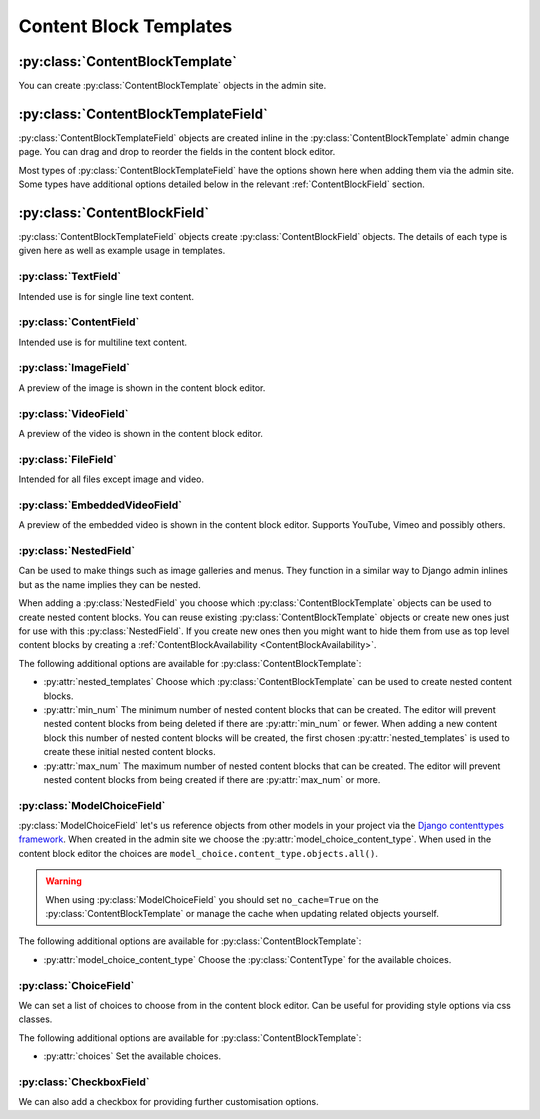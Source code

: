 Content Block Templates
=======================

:py:class:`ContentBlockTemplate`
--------------------------------

You can create :py:class:`ContentBlockTemplate` objects in the admin site.

.. py:class:: ContentBlockTemplate

    .. py:attribute:: name

        Unique name to identify the content block template with.

    .. py:attribute:: template_filename

        The file name of a template in the `content_blocks/content_blocks` template directory.  You would usually create this directory in your project's template directory as defined in your project settings. This template is used to render content blocks made with this ContentBlockTemplate.

        If this is not provided content blocks made from this template cannot be rendered. This may be suitable for nested content blocks.

    .. py:attribute:: no_cache

        Prevent this content block from being cached.  This can be useful if your template contains a template tag which provides content that shouldn't be cached or if you are using :py:class:`ModelChoiceField`.

:py:class:`ContentBlockTemplateField`
-------------------------------------

:py:class:`ContentBlockTemplateField` objects are created inline in the :py:class:`ContentBlockTemplate` admin change page. You can drag and drop to reorder the fields in the content block editor.

Most types of :py:class:`ContentBlockTemplateField` have the options shown here when adding them via the admin site. Some types have additional options detailed below in the relevant :ref:`ContentBlockField` section.

.. py:class:: ContentBlockTemplateField

    .. py:attribute:: field_type

        Choose the field type.  All types are detailed below.  Can't be changed once saved.

    .. py:attribute:: key

        The key is used when rendering template and is the key for the context provided by this field.

    .. py:attribute:: help_text

        Show some help text for this field in the content block editor.  Help text is shown as information tooltips the user can hover over to read.

    .. py:attribute:: required

        If checked this field cannot be left blank in the content block editor.

    .. py:attribute:: css_class

        The css class provided is added to the field wrapper in the content block editor. You can use this alongside some js to provide additional functionality for fields in the content block editor such as wysiwyg editors.

.. _ContentBlockField:

:py:class:`ContentBlockField`
-----------------------------

:py:class:`ContentBlockTemplateField` objects create :py:class:`ContentBlockField` objects.  The details of each type is given here as well as example usage in templates.

:py:class:`TextField`
^^^^^^^^^^^^^^^^^^^^^

Intended use is for single line text content.

.. py:class:: TextField

    .. py:property:: form_field

        :rtype: :py:class:`django.forms.CharField`

        The field used in the content block editor.

    .. py:property:: context_value

        :rtype: :py:class:`str`

        The context value in :py:attr:`ContentBlock.context`. To be used in templates.

.. code-block:: django
    :caption: Template Usage Example (``key = "text"``)

    <h2>{{ content_block.text }}</h2>

:py:class:`ContentField`
^^^^^^^^^^^^^^^^^^^^^^^^

Intended use is for multiline text content.

.. py:class:: ContentField

    .. py:property:: form_field

        :rtype: :py:class:`django.forms.CharField`

        :widget:
            :py:class:`django.forms.TextArea`

    .. py:property:: context_value

        :rtype: :py:class:`str`

.. code-block:: django
    :caption: Template Usage Example (``key = "content"``)

    {{ content_block.content|linebreaks }}

:py:class:`ImageField`
^^^^^^^^^^^^^^^^^^^^^^

A preview of the image is shown in the content block editor.

.. py:class:: ImageField

    .. py:property:: form_field

        :rtype: :py:class:`content_blocks.fields.SVGAndImageFieldFormField` a subclass of :py:class:`django.forms.ImageField` which also accepts svg files.

    .. py:property:: context_value

        :rtype: :py:class:`django.db.models.fields.files.ImageFieldFile`

.. code-block:: django
    :caption: Template Usage Example (``key = "image"``)

    <img src="{{ content_block.image.url }}" />

:py:class:`VideoField`
^^^^^^^^^^^^^^^^^^^^^^

A preview of the video is shown in the content block editor.

.. py:class:: VideoField

    .. py:property:: form_field

        :rtype: :py:class:`forms.FileField`

    .. py:property:: context_value

        :rtype: :py:class:`content_blocks.fields.FieldVideo` a subclass of :py:class:`django.db.models.fields.files.FieldFile` which provides the :py:attr:`file_extension` property.

.. code-block:: django
    :caption: Template Usage Example (``key = "video"``)

    <video>
        <source src="{{ content_block.video.url }}"
         type="video/{{ content_block.video.file_extension }}">
    </video>

:py:class:`FileField`
^^^^^^^^^^^^^^^^^^^^^

Intended for all files except image and video.

.. py:class:: FileField

    .. py:property:: form_field

        :rtype: :py:class:`forms.FileField`

    .. py:property:: context_value

        :rtype: :py:class:`django.db.models.fields.files.FieldFile`

.. code-block:: django
    :caption: Template Usage Example (``key = "file"``)

    <a href="{{ content_block.file.url }}">Download</a>

:py:class:`EmbeddedVideoField`
^^^^^^^^^^^^^^^^^^^^^^^^^^^^^^

A preview of the embedded video is shown in the content block editor.  Supports YouTube, Vimeo and possibly others.

.. py:class:: EmbeddedVideoField

    .. py:property:: form_field

        :rtype: :py:class:`django.forms.CharField`

    .. py:property:: context_value

        :rtype: :py:class:`str`

.. code-block:: django
    :caption: Template Usage Example (``key = "embedded_video"``)

    <iframe src="{{ content_block.embedded_video }}" frameborder="0"
     allow="accelerometer; autoplay; clipboard-write; encrypted-media; gyroscope; picture-in-picture"
     webkitallowfullscreen mozallowfullscreen allowfullscreen></iframe>

:py:class:`NestedField`
^^^^^^^^^^^^^^^^^^^^^^^

Can be used to make things such as image galleries and menus. They function in a similar way to Django admin inlines but as the name implies they can be nested.

When adding a :py:class:`NestedField` you choose which :py:class:`ContentBlockTemplate` objects can be used to create nested content blocks.  You can reuse existing :py:class:`ContentBlockTemplate` objects or create new ones just for use with this :py:class:`NestedField`. If you create new ones then you might want to hide them from use as top level content blocks by creating a :ref:`ContentBlockAvailability <ContentBlockAvailability>`.

.. py:class:: NestedField

    .. py:property:: form_field

        :return: :py:class:`None`. Nested fields do not use a form field. They use a form which is appended to the content block form.

    .. py:property:: context_value

        :return: A :py:class:`QuerySet` of nested :py:class:`ContentBlock` objects.

The following additional options are available for :py:class:`ContentBlockTemplate`:

* :py:attr:`nested_templates` Choose which :py:class:`ContentBlockTemplate` can be used to create nested content blocks.

* :py:attr:`min_num` The minimum number of nested content blocks that can be created. The editor will prevent nested content blocks from being deleted if there are :py:attr:`min_num` or fewer. When adding a new content block this number of nested content blocks will be created, the first chosen :py:attr:`nested_templates` is used to create these initial nested content blocks.

* :py:attr:`max_num` The maximum number of nested content blocks that can be created. The editor will prevent nested content blocks from being created if there are :py:attr:`max_num` or more.

.. code-block:: django
    :caption: Template Usage Example (``key = "nested_content_blocks"``)

    {# If the nested content block template has a template_filename #}
    {# you can use the render_content_block template tag. #}

    {% load content_blocks %}

    {% for nested_content_block in content_block.nested_content_blocks %}
        {% render_content_block nested_content_block %}
    {% endfor %}

    {# Or you can reference the context of the nested content block. #}
    {# In this example our nested content block has a field with a key of "text" #}

    {% for nested_content_block in content_block.nested_content_blocks %}
        <h3>{{ nested_content_block.context.text }}</h3>
    {% endfor %}


:py:class:`ModelChoiceField`
^^^^^^^^^^^^^^^^^^^^^^^^^^^^

:py:class:`ModelChoiceField` let's us reference objects from other models in your project via the `Django contenttypes framework <https://docs.djangoproject.com/en/4.2/ref/contrib/contenttypes/>`_. When created in the admin site we choose the :py:attr:`model_choice_content_type`. When used in the content block editor the choices are ``model_choice.content_type.objects.all()``.

.. warning::
    When using :py:class:`ModelChoiceField` you should set ``no_cache=True`` on the :py:class:`ContentBlockTemplate` or manage the cache when updating related objects yourself.

.. py:class:: ModelChoiceField

    .. py:property:: form_field

        :rtype: :py:class:`forms.ModelChoiceField`

    .. py:property:: context_value

        :return: The chosen object of the type given by :py:attr:`model_choice_content_type`.

The following additional options are available for :py:class:`ContentBlockTemplate`:

* :py:attr:`model_choice_content_type` Choose the :py:class:`ContentType` for the available choices.

.. code-block:: django
    :caption: Template Usage Example (``key = "model_choice"``)

    {# Here our related object has an attribute "name". #}

    <h2>{{ content_block.model_choice.name }}</h2>

    {# We can make related objects blocks when used in a NestedField. #}

    {% for nested_content_block in content_block.nested_content_blocks %}
        <h3>{{ nested_content_block.model_choice.name }}</h3>
    {% endfor %}

    {# When used with template tags we can make awesome things happen. #}
    {# Here we have a template tag that takes our object as an argument. #}

    {% load awesome_tags %}
    {% do_something_awesome content_block.model_choice %}

:py:class:`ChoiceField`
^^^^^^^^^^^^^^^^^^^^^^^

We can set a list of choices to choose from in the content block editor. Can be useful for providing style options via css classes.

.. py:class:: ChoiceField

    .. py:property:: form_field

        :rtype: :py:class:`forms.CharField`

    .. py:property:: context_value

        :rtype: :py:class:`str`

The following additional options are available for :py:class:`ContentBlockTemplate`:

* :py:attr:`choices` Set the available choices.

.. code-block:: django
    :caption: Template Usage Example (``key = "choice"``)

    <h2 class="{{ content_block.choice }}">Stylish by choice!</h2>

:py:class:`CheckboxField`
^^^^^^^^^^^^^^^^^^^^^^^^^

We can also add a checkbox for providing further customisation options.

.. py:class:: CheckboxField

    .. py:property:: form_field

        :rtype: :py:class:`forms.BooleanField`

    .. py:property:: context_value

        :rtype: :py:class:`bool`

.. code-block:: django
    :caption: Template Usage Example (``key = "checkbox"``)

    {% if content_block.checkbox %}
        <h3>Something</h3>
    {% else %}
        <h2>Something else!</h2>
    {% endif %}
